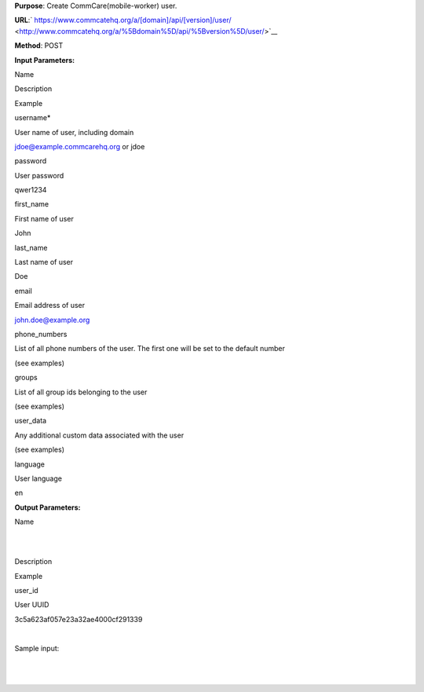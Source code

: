  

**Purpose**: Create CommCare(mobile-worker) user.

**URL**:` https://www.commcatehq.org/a/[domain]/api/[version]/user/ <http://www.commcatehq.org/a/%5Bdomain%5D/api/%5Bversion%5D/user/>`__

**Method**: POST

**Input Parameters:**

Name 

Description 

Example

 

username\* 

User name of user, including domain 

`jdoe@example.commcarehq.org <mailto:jdoe@example.commcarehq.org>`__ or
jdoe 

password 

User password 

qwer1234 

first\_name 

First name of user 

John 

last\_name 

Last name of user 

Doe 

email 

Email address of user 

`john.doe@example.org <mailto:john.doe@example.org>`__ 

phone\_numbers 

List of all phone numbers of the user. The first one will be set to the
default number

(see examples) 

groups 

List of all group ids belonging to the user 

(see examples) 

user\_data 

Any additional custom data associated with the user 

(see examples) 

language

User language

en

**Output Parameters:**

Name

| 
|  

Description 

Example 

user\_id 

User UUID 

3c5a623af057e23a32ae4000cf291339 

| 

 

Sample input:

+--------------------------------------------------------------------------+
| ::                                                                       |
|                                                                          |
|     {                                                                    |
|        "username": "jdoe@example.commcarehq.org",                        |
|        "password": "qwer1234",                                           |
|        "first_name": "John",                                             |
|        "last_name": "Doe",                                               |
|        "default_phone_number": "+50253311399",                           |
|        "email": "jdoe@example.org",                                      |
|        "language": "en",                                                 |
|        "phone_numbers": [                                                |
|           "+50253311399",                                                |
|           "50253314588"                                                  |
|        ],                                                                |
|        "groups": [                                                       |
|           "9a0accdba29e01a61ea099394737c4fb",                            |
|           "b4ccdba29e01a61ea099394737c4fbf7"                             |
|        ],                                                                |
|        "user_data": {                                                    |
|           "chw_id": "13/43/DFA"                                          |
|        }                                                                 |
|     }                                                                    |
                                                                          
+--------------------------------------------------------------------------+

| 

 

| 

 
